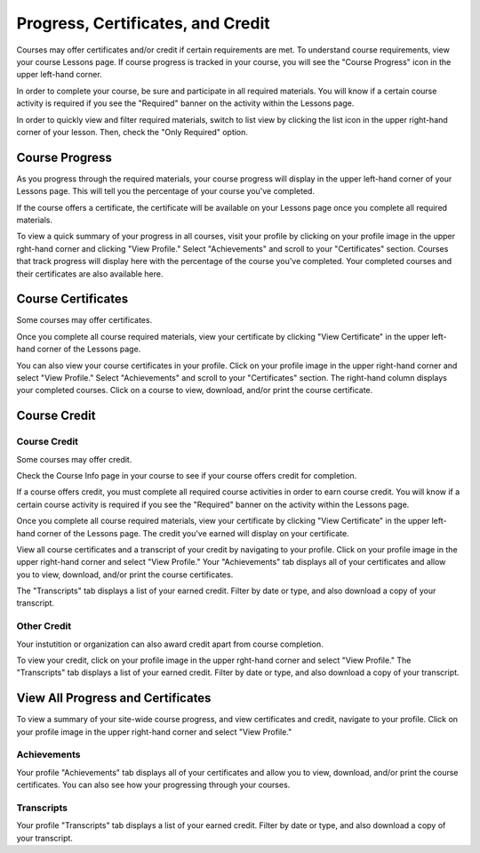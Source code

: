====================================
Progress, Certificates, and Credit
====================================

Courses may offer certificates and/or credit if certain requirements are met. To understand course requirements, view your course Lessons page. If course progress is tracked in your course, you will see the "Course Progress" icon in the upper left-hand corner.

.. image: images/courseprogress60.png

In order to complete your course, be sure and participate in all required materials. You will know if a certain course activity is required if you see the "Required" banner on the activity within the Lessons page.

.. image: images/courseactreq.png
   :scale: 50

In order to quickly view and filter required materials, switch to list view by clicking the list icon in the upper right-hand corner of your lesson. Then, check the "Only Required" option.

.. image: images/courselistreq.png


Course Progress
===================

As you progress through the required materials, your course progress will display in the upper left-hand corner of your Lessons page. This will tell you the percentage of your course you've completed.

.. image: images/courseprogress60.png

If the course offers a certificate, the certificate will be available on your Lessons page once you complete all required materials. 

.. image: images/coursecomplete.png
   :scale: 50

To view a quick summary of your progress in all courses, visit your profile by clicking on your profile image in the upper rght-hand corner and clicking "View Profile." Select "Achievements" and scroll to your "Certificates" section. Courses that track progress will display here with the percentage of the course you've completed. Your completed courses and their certificates are also available here.

.. image: images/profileachieve.png

Course Certificates
=====================

Some courses may offer certificates. 

Once you complete all course required materials, view your certificate by clicking "View Certificate" in the upper left-hand corner of the Lessons page. 

.. image: images/coursecomplete.png
   :scale: 50
   
.. image: images/coursecert.png

You can also view your course certificates in your profile. Click on your profile image in the upper right-hand corner and select "View Profile." Select "Achievements" and scroll to your "Certificates" section. The right-hand column displays your completed courses. Click on a course to view, download, and/or print the course certificate.

.. image: images/profileachieve.png

Course Credit
==============

Course Credit
^^^^^^^^^^^^^^^

Some courses may offer credit.

Check the Course Info page in your course to see if your course offers credit for completion. 

.. image: images/courseinfocredit.png

If a course offers credit, you must complete all required course activities in order to earn course credit. You will know if a certain course activity is required if you see the "Required" banner on the activity within the Lessons page.

.. image: images/courseactreq.png
   :scale: 50

Once you complete all course required materials, view your certificate by clicking "View Certificate" in the upper left-hand corner of the Lessons page. The credit you've earned will display on your certificate.

.. image: images/coursecomplete.png
   :scale: 50
   
.. image: images/coursecert.png

View all course certificates and a transcript of your credit by navigating to your profile. Click on your profile image in the upper right-hand corner and select "View Profile." Your "Achievements" tab displays all of your certificates and allow you to view, download, and/or print the course certificates. 

.. image: images/profileachieve.png

The "Transcripts" tab displays a list of your earned credit. Filter by date or type, and also download a copy of your transcript.

.. image: images/profiletranscript.png


Other Credit
^^^^^^^^^^^^^

Your instutition or organization can also award credit apart from course completion.

.. image: images/

To view your credit, click on your profile image in the upper rght-hand corner and select "View Profile." The "Transcripts" tab displays a list of your earned credit. Filter by date or type, and also download a copy of your transcript.

.. image: images/profiletranscript.png


View All Progress and Certificates
====================================

To view a summary of your site-wide course progress, and view certificates and credit, navigate to your profile. Click on your profile image in the upper right-hand corner and select "View Profile." 

.. image: images/viewprofile.png
   :scale: 50

Achievements
^^^^^^^^^^^^^

Your profile "Achievements" tab displays all of your certificates and allow you to view, download, and/or print the course certificates. You can also see how your progressing through your courses.

.. image: images/profileachieve.png

Transcripts
^^^^^^^^^^^^

Your profile "Transcripts" tab displays a list of your earned credit. Filter by date or type, and also download a copy of your transcript.

.. image: images/profiletranscript.png
